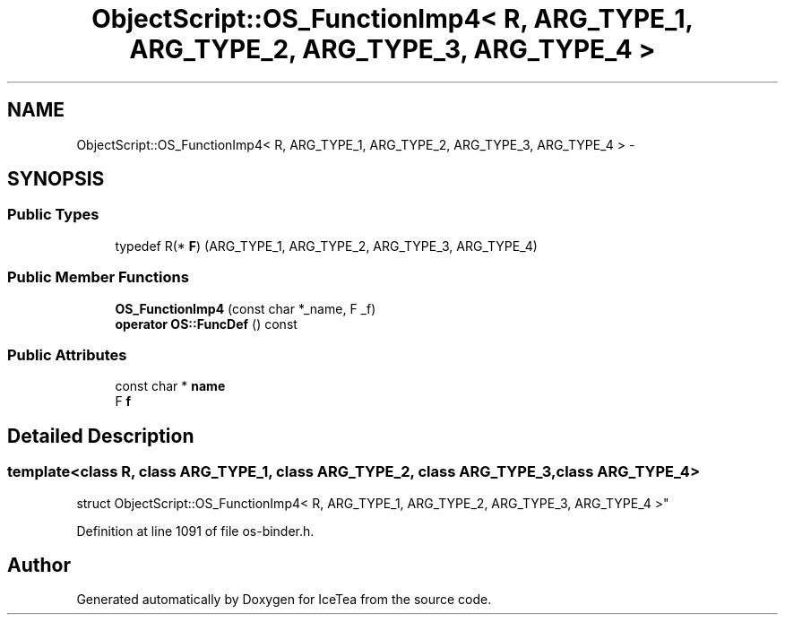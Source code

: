 .TH "ObjectScript::OS_FunctionImp4< R, ARG_TYPE_1, ARG_TYPE_2, ARG_TYPE_3, ARG_TYPE_4 >" 3 "Sat Mar 26 2016" "IceTea" \" -*- nroff -*-
.ad l
.nh
.SH NAME
ObjectScript::OS_FunctionImp4< R, ARG_TYPE_1, ARG_TYPE_2, ARG_TYPE_3, ARG_TYPE_4 > \- 
.SH SYNOPSIS
.br
.PP
.SS "Public Types"

.in +1c
.ti -1c
.RI "typedef R(* \fBF\fP) (ARG_TYPE_1, ARG_TYPE_2, ARG_TYPE_3, ARG_TYPE_4)"
.br
.in -1c
.SS "Public Member Functions"

.in +1c
.ti -1c
.RI "\fBOS_FunctionImp4\fP (const char *_name, F _f)"
.br
.ti -1c
.RI "\fBoperator OS::FuncDef\fP () const "
.br
.in -1c
.SS "Public Attributes"

.in +1c
.ti -1c
.RI "const char * \fBname\fP"
.br
.ti -1c
.RI "F \fBf\fP"
.br
.in -1c
.SH "Detailed Description"
.PP 

.SS "template<class R, class ARG_TYPE_1, class ARG_TYPE_2, class ARG_TYPE_3, class ARG_TYPE_4>
.br
struct ObjectScript::OS_FunctionImp4< R, ARG_TYPE_1, ARG_TYPE_2, ARG_TYPE_3, ARG_TYPE_4 >"

.PP
Definition at line 1091 of file os\-binder\&.h\&.

.SH "Author"
.PP 
Generated automatically by Doxygen for IceTea from the source code\&.
